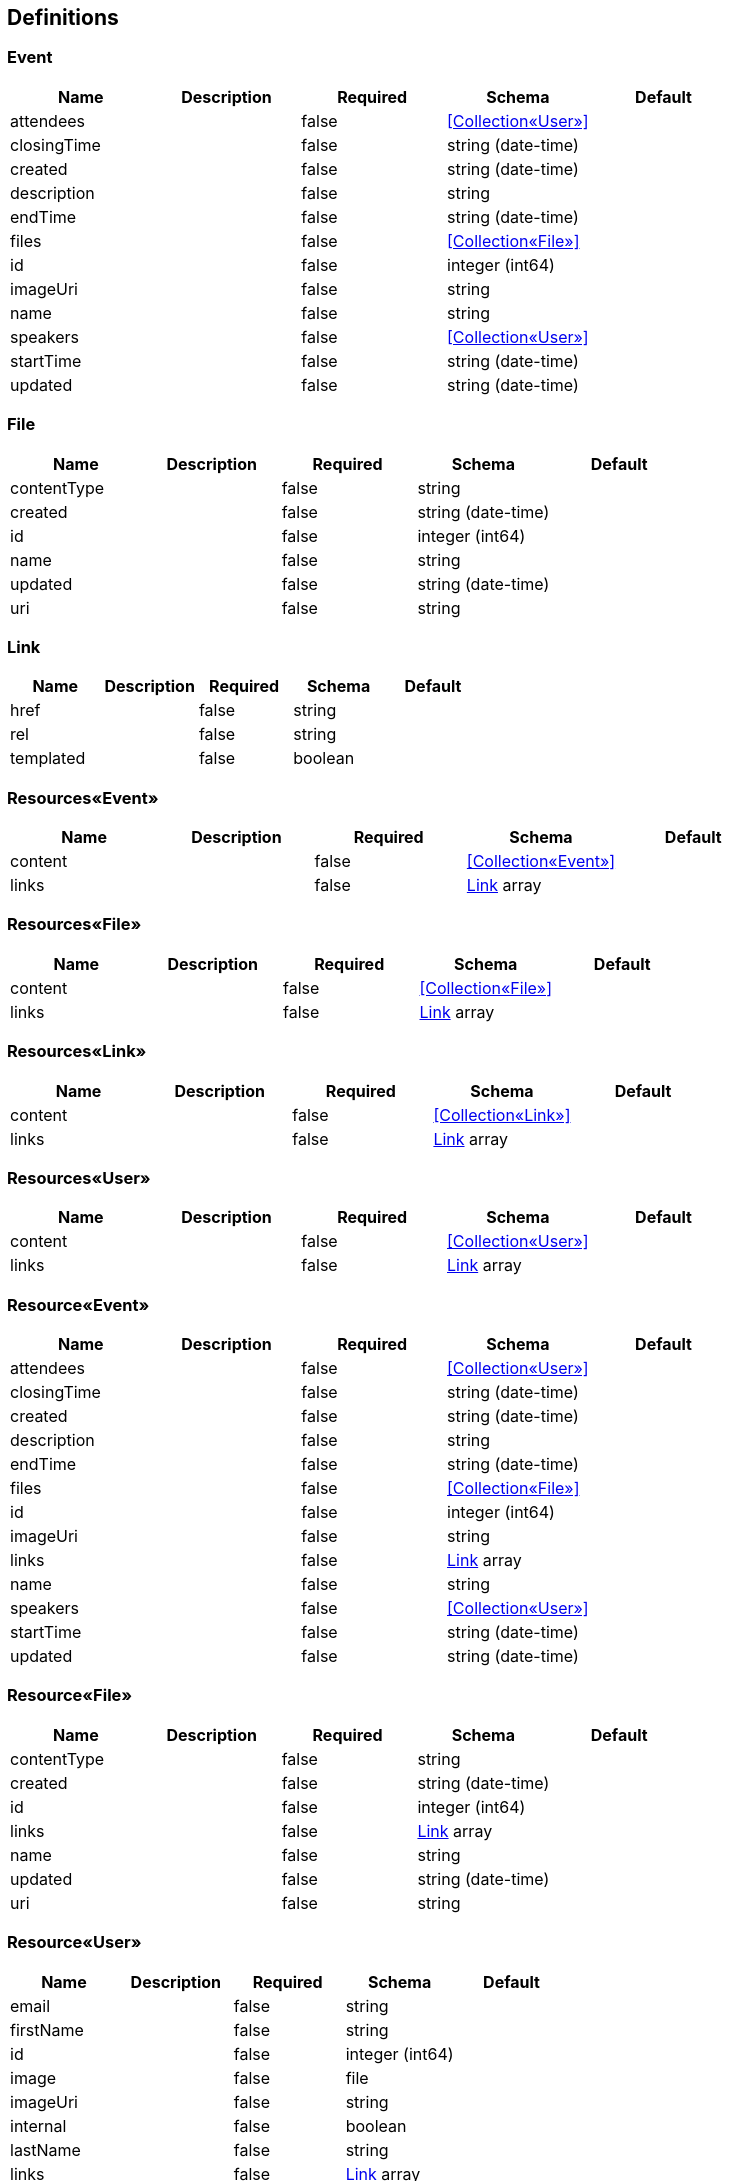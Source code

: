 == Definitions
=== Event
[options="header"]
|===
|Name|Description|Required|Schema|Default
|attendees||false|<<Collection«User»>>|
|closingTime||false|string (date-time)|
|created||false|string (date-time)|
|description||false|string|
|endTime||false|string (date-time)|
|files||false|<<Collection«File»>>|
|id||false|integer (int64)|
|imageUri||false|string|
|name||false|string|
|speakers||false|<<Collection«User»>>|
|startTime||false|string (date-time)|
|updated||false|string (date-time)|
|===

=== File
[options="header"]
|===
|Name|Description|Required|Schema|Default
|contentType||false|string|
|created||false|string (date-time)|
|id||false|integer (int64)|
|name||false|string|
|updated||false|string (date-time)|
|uri||false|string|
|===

=== Link
[options="header"]
|===
|Name|Description|Required|Schema|Default
|href||false|string|
|rel||false|string|
|templated||false|boolean|
|===

=== Resources«Event»
[options="header"]
|===
|Name|Description|Required|Schema|Default
|content||false|<<Collection«Event»>>|
|links||false|<<Link>> array|
|===

=== Resources«File»
[options="header"]
|===
|Name|Description|Required|Schema|Default
|content||false|<<Collection«File»>>|
|links||false|<<Link>> array|
|===

=== Resources«Link»
[options="header"]
|===
|Name|Description|Required|Schema|Default
|content||false|<<Collection«Link»>>|
|links||false|<<Link>> array|
|===

=== Resources«User»
[options="header"]
|===
|Name|Description|Required|Schema|Default
|content||false|<<Collection«User»>>|
|links||false|<<Link>> array|
|===

=== Resource«Event»
[options="header"]
|===
|Name|Description|Required|Schema|Default
|attendees||false|<<Collection«User»>>|
|closingTime||false|string (date-time)|
|created||false|string (date-time)|
|description||false|string|
|endTime||false|string (date-time)|
|files||false|<<Collection«File»>>|
|id||false|integer (int64)|
|imageUri||false|string|
|links||false|<<Link>> array|
|name||false|string|
|speakers||false|<<Collection«User»>>|
|startTime||false|string (date-time)|
|updated||false|string (date-time)|
|===

=== Resource«File»
[options="header"]
|===
|Name|Description|Required|Schema|Default
|contentType||false|string|
|created||false|string (date-time)|
|id||false|integer (int64)|
|links||false|<<Link>> array|
|name||false|string|
|updated||false|string (date-time)|
|uri||false|string|
|===

=== Resource«User»
[options="header"]
|===
|Name|Description|Required|Schema|Default
|email||false|string|
|firstName||false|string|
|id||false|integer (int64)|
|image||false|file|
|imageUri||false|string|
|internal||false|boolean|
|lastName||false|string|
|links||false|<<Link>> array|
|password||false|string|
|===

=== User
[options="header"]
|===
|Name|Description|Required|Schema|Default
|email||false|string|
|firstName||false|string|
|id||false|integer (int64)|
|image||false|file|
|imageUri||false|string|
|internal||false|boolean|
|lastName||false|string|
|password||false|string|
|===


